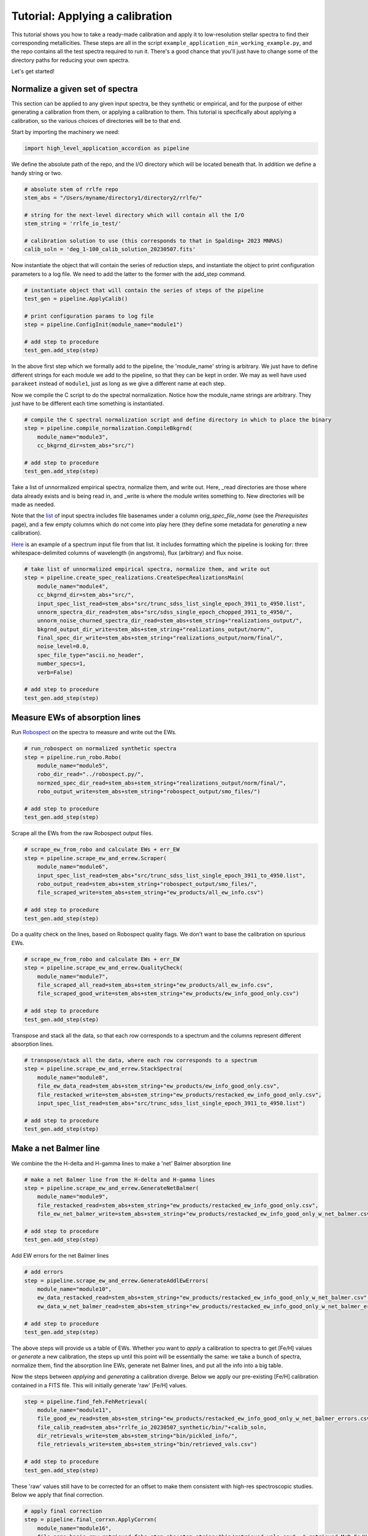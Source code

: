 Tutorial: Applying a calibration
=================

This tutorial shows you how to take a ready-made calibration and apply it to low-resolution stellar 
spectra to find their corresponding metallicities. These steps are all in the script 
``example_application_min_working_example.py``, and the repo contains all the test spectra required to run it. 
There's a good chance that you'll just have to change some of the directory paths for reducing your own spectra.

Let's get started!

Normalize a given set of spectra
----

This section can be applied to any given input spectra, be they synthetic or empirical, and for the purpose of either generating 
a calibration from them, or applying a calibration to them. This tutorial is specifically about applying a calibration,
so the various choices of directories will be to that end.

Start by importing the machinery we need:

.. code-block:: python

    import high_level_application_accordion as pipeline

We define the absolute path of the repo, and the I/O directory which will be located beneath that. 
In addition we define a handy string or two. 

.. code-block:: python

    # absolute stem of rrlfe repo
    stem_abs = "/Users/myname/directory1/directory2/rrlfe/"

    # string for the next-level directory which will contain all the I/O
    stem_string = 'rrlfe_io_test/'

    # calibration solution to use (this corresponds to that in Spalding+ 2023 MNRAS)
    calib_soln = 'deg_1-100_calib_solution_20230507.fits'   

Now instantiate the object that will contain the series of reduction steps, and instantiate the object
to print configuration parameters to a log file. We need to add the latter to the former with the add_step command.

.. code-block:: python

    # instantiate object that will contain the series of steps of the pipeline
    test_gen = pipeline.ApplyCalib()

    # print configuration params to log file
    step = pipeline.ConfigInit(module_name="module1")

    # add step to procedure
    test_gen.add_step(step)

In the above first step which we formally add to the pipeline, the 'module_name' string is arbitrary. We just have to 
define different strings for each module we add to the pipeline, so that they can be kept in order. We may as well
have used ``parakeet`` instead of ``module1``, just as long as we give a different name at each step.

Now we compile the C script to do the spectral normalization. Notice how the module_name strings are arbitrary. They 
just have to be different each time something is instantiated.

.. code-block:: python

    # compile the C spectral normalization script and define directory in which to place the binary
    step = pipeline.compile_normalization.CompileBkgrnd(
        module_name="module3",
        cc_bkgrnd_dir=stem_abs+"src/")

    # add step to procedure
    test_gen.add_step(step)

Take a list of unnormalized empirical spectra, normalize them, and write out. Here, _read directories are those where
data already exists and is being read in, and _write is where the module writes something to. New directories will be 
made as needed.

Note that the `list <https://raw.githubusercontent.com/mwanakijiji/rrlfe/main/src/trunc_sdss_list_single_epoch_3911_to_4950.list>`_ 
of input spectra includes file basenames under a column `orig_spec_file_name` (see the `Prerequisites` page), and a few empty columns which do not come into play
here (they define some metadata for *generating* a new calibration).

`Here <https://raw.githubusercontent.com/mwanakijiji/rrlfe/main/src/sdss_single_epoch_chopped_3911_to_4950/spec-0266-51630-0197g001.dat>`_ is an example of 
a spectrum input file from that list. It includes formatting which the pipeline is looking for: three 
whitespace-delimited columns of wavelength (in angstroms), flux (arbitrary) and flux noise.

.. code-block:: python

    # take list of unnormalized empirical spectra, normalize them, and write out
    step = pipeline.create_spec_realizations.CreateSpecRealizationsMain(
        module_name="module4",
        cc_bkgrnd_dir=stem_abs+"src/",
        input_spec_list_read=stem_abs+"src/trunc_sdss_list_single_epoch_3911_to_4950.list",
        unnorm_spectra_dir_read=stem_abs+"src/sdss_single_epoch_chopped_3911_to_4950/",
        unnorm_noise_churned_spectra_dir_read=stem_abs+stem_string+"realizations_output/",
        bkgrnd_output_dir_write=stem_abs+stem_string+"realizations_output/norm/",
        final_spec_dir_write=stem_abs+stem_string+"realizations_output/norm/final/",
        noise_level=0.0,
        spec_file_type="ascii.no_header",
        number_specs=1,
        verb=False)

    # add step to procedure
    test_gen.add_step(step)

Measure EWs of absorption lines
----

Run `Robospect <https://home.ifa.hawaii.edu/users/watersc1/robospect/>`_ on the spectra to measure and write out the EWs.

.. code-block:: python

    # run_robospect on normalized synthetic spectra
    step = pipeline.run_robo.Robo(
        module_name="module5",
        robo_dir_read="../robospect.py/",
        normzed_spec_dir_read=stem_abs+stem_string+"realizations_output/norm/final/",
        robo_output_write=stem_abs+stem_string+"robospect_output/smo_files/")

    # add step to procedure
    test_gen.add_step(step)

Scrape all the EWs from the raw Robospect output files.

.. code-block:: python

    # scrape_ew_from_robo and calculate EWs + err_EW
    step = pipeline.scrape_ew_and_errew.Scraper(
        module_name="module6",
        input_spec_list_read=stem_abs+"src/trunc_sdss_list_single_epoch_3911_to_4950.list",
        robo_output_read=stem_abs+stem_string+"robospect_output/smo_files/",
        file_scraped_write=stem_abs+stem_string+"ew_products/all_ew_info.csv")

    # add step to procedure
    test_gen.add_step(step)

Do a quality check on the lines, based on Robospect quality flags. We don't want to base the 
calibration on spurious EWs.

.. code-block:: python

    # scrape_ew_from_robo and calculate EWs + err_EW
    step = pipeline.scrape_ew_and_errew.QualityCheck(
        module_name="module7",
        file_scraped_all_read=stem_abs+stem_string+"ew_products/all_ew_info.csv",
        file_scraped_good_write=stem_abs+stem_string+"ew_products/ew_info_good_only.csv")

    # add step to procedure
    test_gen.add_step(step)

Transpose and stack all the data, so that each row corresponds to a spectrum and the columns represent 
different absorption lines.

.. code-block:: python

    # transpose/stack all the data, where each row corresponds to a spectrum
    step = pipeline.scrape_ew_and_errew.StackSpectra(
        module_name="module8",
        file_ew_data_read=stem_abs+stem_string+"ew_products/ew_info_good_only.csv",
        file_restacked_write=stem_abs+stem_string+"ew_products/restacked_ew_info_good_only.csv",
        input_spec_list_read=stem_abs+"src/trunc_sdss_list_single_epoch_3911_to_4950.list")

    # add step to procedure
    test_gen.add_step(step)

Make a net Balmer line
------

We combine the the H-delta and H-gamma lines to make a 'net' Balmer absorption line

.. code-block:: python

    # make a net Balmer line from the H-delta and H-gamma lines
    step = pipeline.scrape_ew_and_errew.GenerateNetBalmer(
        module_name="module9",
        file_restacked_read=stem_abs+stem_string+"ew_products/restacked_ew_info_good_only.csv",
        file_ew_net_balmer_write=stem_abs+stem_string+"ew_products/restacked_ew_info_good_only_w_net_balmer.csv")

    # add step to procedure
    test_gen.add_step(step)

Add EW errors for the net Balmer lines

.. code-block:: python

    # add errors
    step = pipeline.scrape_ew_and_errew.GenerateAddlEwErrors(
        module_name="module10",
        ew_data_restacked_read=stem_abs+stem_string+"ew_products/restacked_ew_info_good_only_w_net_balmer.csv",
        ew_data_w_net_balmer_read=stem_abs+stem_string+"ew_products/restacked_ew_info_good_only_w_net_balmer_errors.csv")

    # add step to procedure
    test_gen.add_step(step)

The above steps will provide us a table of EWs. Whether you want to *apply* a calibration to spectra to get [Fe/H] values or 
*generate* a new calibration, the steps up until this point will be essentially the same: we take a bunch of spectra, 
normalize them, find the absorption line EWs, generate net Balmer lines, and put all the info into a big table. 

Now the steps between *applying* and *generating* a calibration diverge. Below we apply our pre-existing [Fe/H] 
calibration contained in a FITS file. This will initially generate 'raw' [Fe/H] values.

.. code-block:: python

    step = pipeline.find_feh.FehRetrieval(
        module_name="module11",
        file_good_ew_read=stem_abs+stem_string+"ew_products/restacked_ew_info_good_only_w_net_balmer_errors.csv",
        file_calib_read=stem_abs+"rrlfe_io_20230507_synthetic/bin/"+calib_soln,
        dir_retrievals_write=stem_abs+stem_string+"bin/pickled_info/",
        file_retrievals_write=stem_abs+stem_string+"bin/retrieved_vals.csv")

    # add step to procedure
    test_gen.add_step(step)

These 'raw' values still have to be corrected for an offset to make them consistent with 
high-res spectroscopic studies. Below we apply that final correction.

.. code-block:: python

    # apply final correction
    step = pipeline.final_corrxn.ApplyCorrxn(
        module_name="module16",
        file_name_basis_raw_retrieved_fehs=stem_abs+stem_string+"bin/retrieved_vals.csv", # retrieved McD Fe/H values based on raw rrlfe calibration
        soln_fits_name=stem_abs+"rrlfe_io_20230507_synthetic/bin/"+calib_soln, # calibration file which includes correction info in the header
        file_name_corrected_retrieved_fehs_write=stem_abs+stem_string+"bin/retrieved_vals_corrected.csv" # mapped high-res literature Fe/H values for McD stars
    )

    # add step to procedure
    test_gen.add_step(step)

Here's the final line of code that executes the above steps which have been strung together: 

.. code-block:: python

    test_gen.run()

That's it! You should have final [Fe/H] values in the file `retrieved_vals_corrected.csv`, whose absolute path is printed 
to screen and to the log. That file contains various intermediatary data as well, but the columns you are likely most
interested in are 

`orig_spec_file_name`: the original file name of the spectrum

`feh_corrected`: [Fe/H], after having applied the last correction above

`err_feh_retrieved`: random error in [Fe/H]

`teff_retrieved`: a coarse measure of the Teff of the spectum, based on the strong correlation between some Balmer lines and Teff

Other columns include 

`realization_spec_file_name`: name of the spectrum if multiple realizations are being made for calculation of uncertainties (if not, then the
names are the same as the original input spectra with a `_000` suffix)

`EW_Hbeta`: EW of the H-beta line, as measured by Robospect (angstroms)

`err_EW_Hbeta_from_robo`: error in the EW of the H-beta line, as returned by Robospect (angstroms)

`EW_Hdelta`: EW of the H-delta line, as measured by Robospect (angstroms)

`err_EW_Hdelta_from_robo`: error in the EW of the H-delta line, as returned by Robospect (angstroms)

`EW_Hgamma`: EW of the H-gamma line, as measured by Robospect (angstroms)

`err_EW_Hgamma_from_robo`: error in the EW of the H-gamma line, as returned by Robospect (angstroms)

`EW_Heps`: EW of the H-epsilon line, as measured by Robospect (angstroms)

`err_EW_Heps_from_robo`: error in the EW of the H-epsilon line, as returned by Robospect (angstroms)

`EW_CaIIK`: EW of the Ca II K line, as measured by Robospect (angstroms)

`err_EW_CaIIK_from_robo`: error in the EW of the Ca II K line, as returned by Robospect (angstroms)

`EW_Balmer`: EW of the net Balmer line, based on H-gamma and H-delta lines (angstroms)

`err_EW_Balmer_from_robo`: error in the EW of the net Balmer line, based on simple combination of Robospect errors (overestimate; angstroms)

`err_EW_Balmer_scaled`: error in the EW of the net Balmer line, after rescaling the overestimated error from simple combination of Robospect errors (angstroms)

`err_EW_CaIIK_scaled`: error in the EW of the Ca II K line, after rescaling the overestimated error from Robospect

`feh_retrieved`: the 'raw' [Fe/H] value, before rescaling based on high-resolution spectroscopic studies